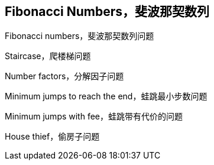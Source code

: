 [#fibonacci-numbers]
== Fibonacci Numbers，斐波那契数列

Fibonacci numbers，斐波那契数列问题

Staircase，爬楼梯问题

Number factors，分解因子问题

Minimum jumps to reach the end，蛙跳最小步数问题

Minimum jumps with fee，蛙跳带有代价的问题

House thief，偷房子问题
